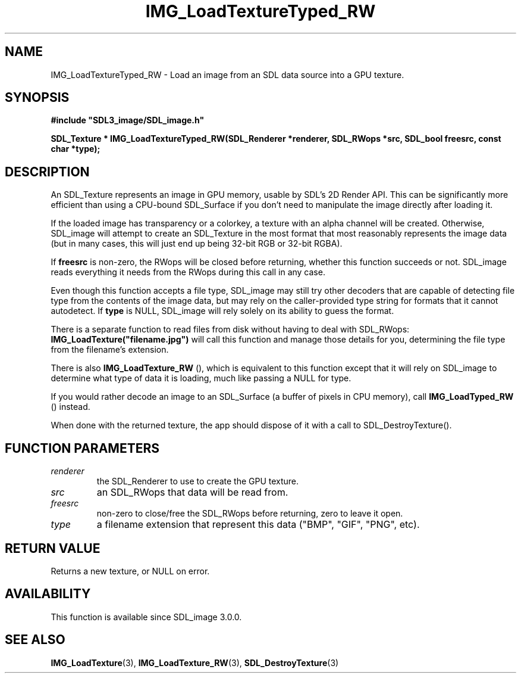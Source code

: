 .\" This manpage content is licensed under Creative Commons
.\"  Attribution 4.0 International (CC BY 4.0)
.\"   https://creativecommons.org/licenses/by/4.0/
.\" This manpage was generated from SDL_image's wiki page for IMG_LoadTextureTyped_RW:
.\"   https://wiki.libsdl.org/SDL_image/IMG_LoadTextureTyped_RW
.\" Generated with SDL/build-scripts/wikiheaders.pl
.\" Please report issues in this manpage's content at:
.\"   https://github.com/libsdl-org/sdlwiki/issues/new
.\" Please report issues in the generation of this manpage from the wiki at:
.\"   https://github.com/libsdl-org/SDL/issues/new?title=Misgenerated%20manpage%20for%20IMG_LoadTextureTyped_RW
.\" SDL_image can be found at https://libsdl.org/projects/SDL_image
.de URL
\$2 \(laURL: \$1 \(ra\$3
..
.if \n[.g] .mso www.tmac
.TH IMG_LoadTextureTyped_RW 3 "SDL_image 3.0.0" "SDL_image" "SDL_image3 FUNCTIONS"
.SH NAME
IMG_LoadTextureTyped_RW \- Load an image from an SDL data source into a GPU texture\[char46]
.SH SYNOPSIS
.nf
.B #include \(dqSDL3_image/SDL_image.h\(dq
.PP
.BI "SDL_Texture * IMG_LoadTextureTyped_RW(SDL_Renderer *renderer, SDL_RWops *src, SDL_bool freesrc, const char *type);
.fi
.SH DESCRIPTION
An SDL_Texture represents an image in GPU memory, usable by SDL's 2D Render
API\[char46] This can be significantly more efficient than using a CPU-bound
SDL_Surface if you don't need to manipulate the image directly after
loading it\[char46]

If the loaded image has transparency or a colorkey, a texture with an alpha
channel will be created\[char46] Otherwise, SDL_image will attempt to create an
SDL_Texture in the most format that most reasonably represents the image
data (but in many cases, this will just end up being 32-bit RGB or 32-bit
RGBA)\[char46]

If
.BR freesrc
is non-zero, the RWops will be closed before returning,
whether this function succeeds or not\[char46] SDL_image reads everything it needs
from the RWops during this call in any case\[char46]

Even though this function accepts a file type, SDL_image may still try
other decoders that are capable of detecting file type from the contents of
the image data, but may rely on the caller-provided type string for formats
that it cannot autodetect\[char46] If
.BR type
is NULL, SDL_image will rely solely on
its ability to guess the format\[char46]

There is a separate function to read files from disk without having to deal
with SDL_RWops:
.BR IMG_LoadTexture("filename\[char46]jpg")
will call this function
and manage those details for you, determining the file type from the
filename's extension\[char46]

There is also 
.BR IMG_LoadTexture_RW
(), which is
equivalent to this function except that it will rely on SDL_image to
determine what type of data it is loading, much like passing a NULL for
type\[char46]

If you would rather decode an image to an SDL_Surface (a buffer of pixels
in CPU memory), call 
.BR IMG_LoadTyped_RW
() instead\[char46]

When done with the returned texture, the app should dispose of it with a
call to SDL_DestroyTexture()\[char46]

.SH FUNCTION PARAMETERS
.TP
.I renderer
the SDL_Renderer to use to create the GPU texture\[char46]
.TP
.I src
an SDL_RWops that data will be read from\[char46]
.TP
.I freesrc
non-zero to close/free the SDL_RWops before returning, zero to leave it open\[char46]
.TP
.I type
a filename extension that represent this data ("BMP", "GIF", "PNG", etc)\[char46]
.SH RETURN VALUE
Returns a new texture, or NULL on error\[char46]

.SH AVAILABILITY
This function is available since SDL_image 3\[char46]0\[char46]0\[char46]

.SH SEE ALSO
.BR IMG_LoadTexture (3),
.BR IMG_LoadTexture_RW (3),
.BR SDL_DestroyTexture (3)
